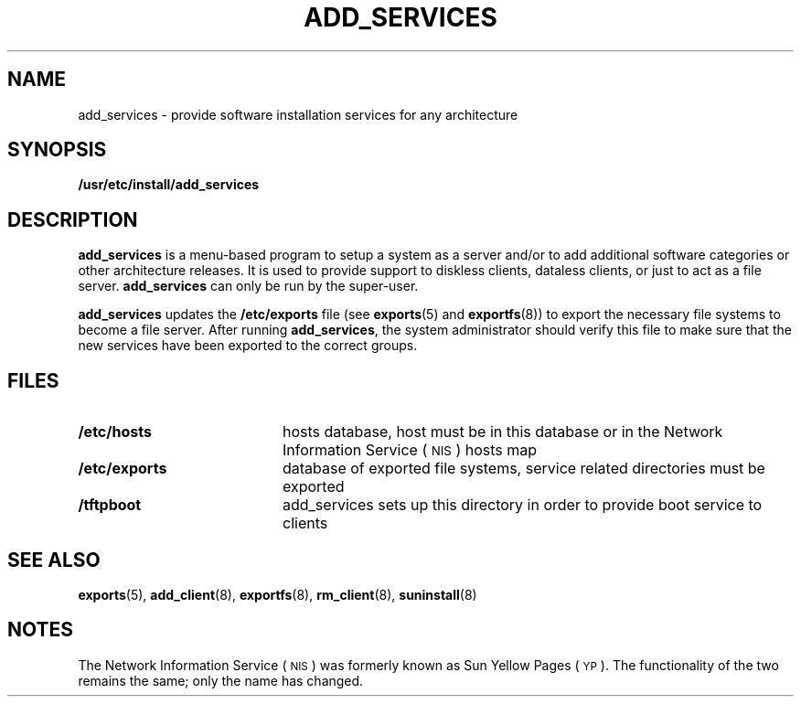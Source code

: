 .\" @(#)add_services.8 1.1 92/07/30 SMI;
.TH ADD_SERVICES 8 "5 October 1990"
.SH NAME
add_services \- provide software installation services for any architecture
.SH SYNOPSIS
.B /usr/etc/install/add_services
.SH DESCRIPTION
.IX "add_services command" "" "\fLadd_services\fP command"
.LP
.B add_services
is a menu-based program to setup a system as a server and/or
to add additional software categories or other architecture releases.
It is used to provide support to diskless clients, dataless clients,
or just to act as a file server.
.B add_services
can only be run by the super-user.
.LP
.B add_services
updates the
.B /etc/exports
file
(see
.BR exports (5)
and
.BR exportfs (8))
to export the necessary file systems to become a file server.
After running 
.BR add_services ,
the system administrator should verify this file to make sure
that the new services have been exported to the correct groups.
.SH FILES
.PD 0
.TP 20
.B /etc/hosts
hosts database, host must be in this database or in the
Network Information Service
(\s-1NIS\s0)
hosts map
.TP
.B /etc/exports
database of exported file systems,
service related directories must be exported
.TP
.B /tftpboot
add_services sets up this directory in order to provide boot service to clients
.PD
.SH "SEE ALSO"
.BR exports (5),
.BR add_client (8),
.BR exportfs (8),
.BR rm_client (8),
.BR suninstall (8)
.LP
.TX INSTALL
.SH NOTES
.LP
The Network Information Service
(\s-1NIS\s0)
was formerly known as Sun Yellow Pages
(\s-1YP\s0). 
The functionality of the two remains the same;
only the name has changed.
